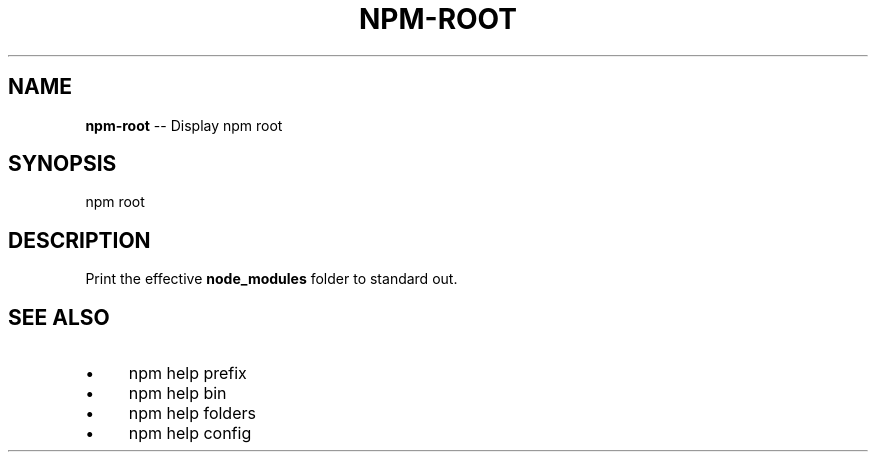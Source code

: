 .\" Generated with Ronnjs/v0.1
.\" http://github.com/kapouer/ronnjs/
.
.TH "NPM\-ROOT" "1" "May 2012" "" ""
.
.SH "NAME"
\fBnpm-root\fR \-\- Display npm root
.
.SH "SYNOPSIS"
.
.nf
npm root
.
.fi
.
.SH "DESCRIPTION"
Print the effective \fBnode_modules\fR folder to standard out\.
.
.SH "SEE ALSO"
.
.IP "\(bu" 4
npm help prefix
.
.IP "\(bu" 4
npm help bin
.
.IP "\(bu" 4
npm help folders
.
.IP "\(bu" 4
npm help config
.
.IP "" 0

